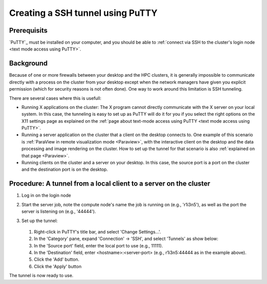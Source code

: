 .. _ssh tunnel using PuTTY:

Creating a SSH tunnel using PuTTY
=================================

Prerequisits
------------

`PuTTY`_ must be installed on
your computer, and you should be able to :ref:`connect via SSH to the
cluster's login node <text mode access using PuTTY>`.

Background
----------

Because of one or more firewalls between your desktop and the HPC
clusters, it is generally impossible to communicate directly with a
process on the cluster from your desktop except when the network
managers have given you explicit permission (which for security reasons
is not often done). One way to work around this limitation is SSH
tunneling.

There are several cases where this is usefull:

-  Running X applications on the cluster: The X program cannot directly
   communicate with the X server on your local system. In this case, the
   tunneling is easy to set up as PuTTY will do it for you if you select
   the right options on the X11 settings page as explained on the :ref:`page
   about text-mode access using PuTTY <text mode access using PuTTY>`.
-  Running a server application on the cluster that a client on the
   desktop connects to. One example of this scenario is :ref:`ParaView in
   remote visualization mode <Paraview>`,
   with the interactive client on the desktop and the data processing
   and image rendering on the cluster. How to set up the tunnel for that
   scenario is also :ref:`explained on that page <Paraview>`.
-  Running clients on the cluster and a server on your desktop. In this
   case, the source port is a port on the cluster and the destination
   port is on the desktop.

Procedure: A tunnel from a local client to a server on the cluster
------------------------------------------------------------------

#. Log in on the login node

#. Start the server job, note the compute node's name the job is running
   on (e.g., 'r1i3n5'), as well as the port the server is listening on
   (e.g., '44444').

#. Set up the tunnel:

   .. figure:: creating_a_ssh_tunnel_using_putty/putty_tunnel_config.png

   #. Right-click in PuTTY's title bar, and select 'Change Settings...'.
   #. In the 'Category' pane, expand 'Connection' -> 'SSH', and select
      'Tunnels' as show below:
   #. In the 'Source port' field, enter the local port to use (e.g.,
      11111).
   #. In the 'Destination' field, enter <hostname>:<server-port> (e.g.,
      r1i3n5:44444 as in the example above).
   #. Click the 'Add' button.
   #. Click the 'Apply' button

The tunnel is now ready to use.

